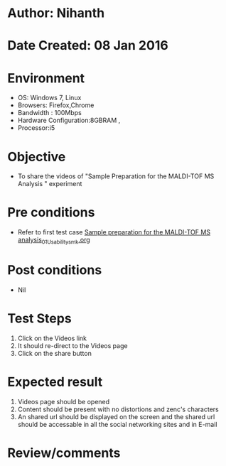 * Author: Nihanth
* Date Created: 08 Jan 2016
* Environment
  - OS: Windows 7, Linux
  - Browsers: Firefox,Chrome
  - Bandwidth : 100Mbps
  - Hardware Configuration:8GBRAM , 
  - Processor:i5

* Objective
  - To share the videos of "Sample Preparation for the MALDI-TOF MS Analysis " experiment

* Pre conditions
  - Refer to first test case [[https://github.com/Virtual-Labs/protein-engg-iitb/blob/master/test-cases/integration_test-cases/Sample preparation for the MALDI-TOF MS analysis/Sample preparation for the MALDI-TOF MS analysis_01_Usability_smk.org][Sample preparation for the MALDI-TOF MS analysis_01_Usability_smk.org]]

* Post conditions
  - Nil
* Test Steps
  1. Click on the Videos link 
  2. It should re-direct to the Videos page
  3. Click on the share button

* Expected result
  1. Videos page should be opened
  2. Content should be present with no distortions and zenc's characters
  3. An shared url should be displayed on the screen and the shared url should be accessable in all the social networking sites and in E-mail

* Review/comments


